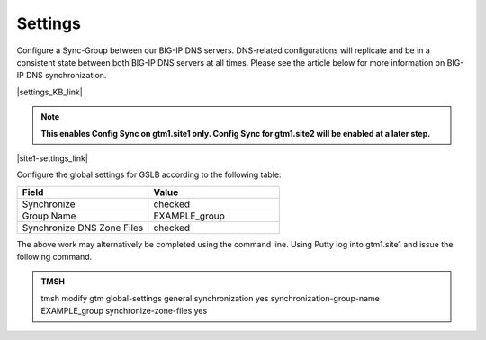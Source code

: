 Settings
=====================

Configure a Sync-Group between our BIG-IP DNS servers. DNS-related configurations will replicate and be in a consistent state between both BIG-IP DNS servers at all times. Please see the article below for more information on BIG-IP DNS synchronization.

|settings_KB_link|

.. |settings_KB_link| raw:: html

   <a href="https://support.f5.com/csp/article/K13734" target="_blank">More on BIG-IP DNS Synchronization</a>

.. note::  **This enables Config Sync on gtm1.site1 only. Config Sync for gtm1.site2 will be enabled at a later step.**

|site1-settings_link|

.. |site1-settings_link| raw:: html

   On gtm1.site<b>1</b> navigate to: <a href="https://gtm1.site1.example.com/tmui/Control/jspmap/tmui/dns/settings/gslb/properties_general.jsp" target="_blank">DNS  ››  Settings : GSLB : General</a>

.. image:: ../../media/gtm_global_settings.png
   :align: left

Configure the global settings for GSLB according to the following table:

.. csv-table::
   :header: "Field", "Value"
   :widths: 15, 15

   "Synchronize", "checked"
   "Group Name", "EXAMPLE_group"
   "Synchronize DNS Zone Files", "checked"

The above work may alternatively be completed using the command line. Using Putty log into gtm1.site1 and issue the following command.

.. admonition:: TMSH

   tmsh modify gtm global-settings general synchronization yes synchronization-group-name EXAMPLE_group synchronize-zone-files yes
